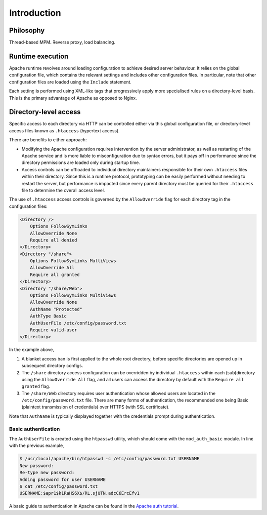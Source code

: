 ===============================================================================
Introduction
===============================================================================

Philosophy
==========

Thread-based MPM. Reverse proxy, load balancing.


Runtime execution
=================

Apache runtime revolves around loading configuration to achieve desired
server behaviour. It relies on the global configuration file, which contains
the relevant settings and includes other configuration files.
In particular, note that other configuration files are loaded using the
``Include`` statement.

.. sourcecode:: none
    :linenos:

    ServerRoot "/usr/local/apache"
    Mutex file:/var/lock/ default
    PidFile /var/lock/apache.pid
    Timeout 300

    ...

    DocumentRoot "/share/Web"
    <Directory />
    	Options FollowSymLinks
    	AllowOverride None
    	Require all denied
    </Directory>
    <Directory "/share/Web">
    	Options FollowSymLinks MultiViews
    	AllowOverride All
    	Require all granted
    </Directory>

    ...

    Include /etc/config/apache/extra/apache-default-modules.conf
    <IfModule ssl_module>
    	SSLRandomSeed startup builtin
    	SSLRandomSeed connect builtin
    </IfModule>

    AccessFileName .htaccess
    <FilesMatch "^\.ht">
        Require all denied
        Satisfy All
    </FilesMatch>

    ...

    Include /etc/config/apache/extra/apache-ssl.conf
    Include /etc/config/apache/extra/apache-force-ssl.conf
    Include /etc/config/apache/extra/httpd-vhosts-user.conf
    Include /etc/config/apache/extra/httpd-ssl-vhosts-user.conf

Each setting is performed using XML-like tags that progressively apply more
specialised rules on a directory-level basis. This is the primary advantage of
Apache as opposed to Nginx.


Directory-level access
======================

Specific access to each directory via HTTP can be controlled either via
this global configuration file, or directory-level access files known as
``.htaccess`` (hypertext access).

There are benefits to either approach:

- Modifying the Apache configuration requires intervention by the
  server administrator, as well as restarting of the
  Apache service and is more liable to misconfiguration due to syntax errors,
  but it pays off in performance since the directory permissions are loaded
  only during startup time.
- Access controls can be offloaded to individual directory
  maintainers responsible for their own ``.htaccess`` files within their
  directory. Since this is a runtime protocol, prototyping can be easily
  performed without needing to restart the server, but performance is
  impacted since every parent directory must be queried for their ``.htaccess``
  file to determine the overall access level.

The use of ``.htaccess`` access controls is governed by the ``AllowOverride``
flag for each directory tag in the configuration files:

.. sourcecode:: none

    <Directory />
        Options FollowSymLinks
        AllowOverride None
        Require all denied
    </Directory>
    <Directory "/share">
        Options FollowSymLinks MultiViews
        AllowOverride All
        Require all granted
    </Directory>
    <Directory "/share/Web">
        Options FollowSymLinks MultiViews
        AllowOverride None
        AuthName "Protected"
        AuthType Basic
        AuthUserFile /etc/config/password.txt
        Require valid-user
    </Directory>

In the example above,

1. A blanket access ban is first applied to the whole root directory, before
   specific directories are opened up in subsequent directory configs.
2. The ``/share`` directory access configuration can be
   overridden by individual ``.htaccess`` within each (sub)directory using the
   ``AllowOverride All`` flag, and all users can access the directory by
   default with the ``Require all granted`` flag.
3. The ``/share/Web`` directory requires user authentication whose allowed
   users are located in the ``/etc/config/password.txt`` file.
   There are many forms of authentication, the recommended one being
   Basic (plaintext transmission of credentials)
   over HTTPS (with SSL certificate).

Note that ``AuthName`` is typically displayed together with the credentials
prompt during authentication.

Basic authentication
--------------------

The ``AuthUserFile`` is created using the ``htpasswd`` utility, which should
come with the ``mod_auth_basic`` module. In line with the previous example,

.. sourcecode:: none

    $ /usr/local/apache/bin/htpasswd -c /etc/config/password.txt USERNAME
    New password:
    Re-type new password:
    Adding password for user USERNAME
    $ cat /etc/config/password.txt
    USERNAME:$apr1$k1RaHS6X$/RL.sjUTN.adcC6ErcEfv1

A basic guide to authentication in Apache can be found in the
`Apache auth tutorial <https://httpd.apache.org/docs/2.4/howto/auth.html>`_.
